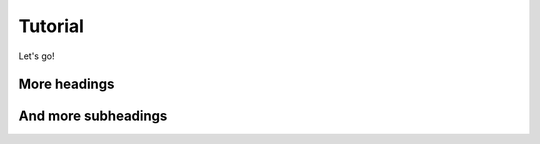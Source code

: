 Tutorial
========

Let's go!


More headings
-------------


And more subheadings
--------------------
